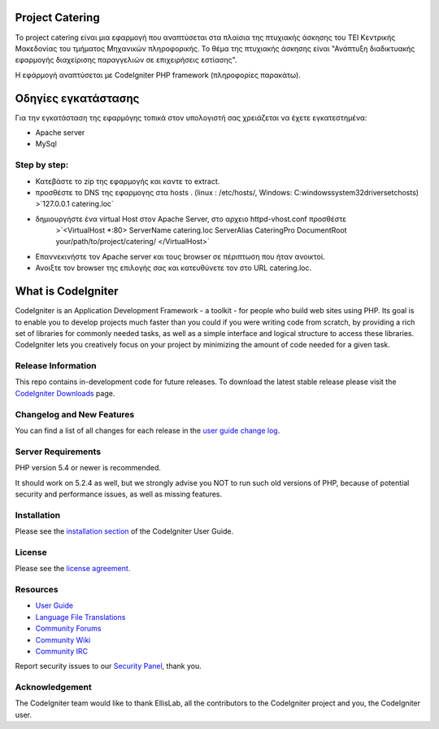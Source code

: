 ################
Project Catering 
################

Το project catering είναι μια εφαρμογή που αναπτύσεται στα πλαίσια της
πτυχιακής άσκησης του ΤΕΙ Κεντρικής Μακεδονίας του τμήματος Μηχανικών 
πληροφορικής. Το θέμα της πτυχιακής άσκησης είναι "Ανάπτυξη διαδικτυακής
εφαρμογής διαχείρισης παραγγελιών σε επιχειρήσεις εστίασης".

Η εφάρμογή αναπτύσεται με CodeIgniter PHP framework (πληροφορίες παρακάτω).

####################
Οδηγίες εγκατάστασης
####################

Για την εγκατάσταση της εφαρμόγης τοπικά στον υπολογιστή σας χρειάζεται να 
έχετε εγκατεστημένα:

-	Apache server
-	MySql

*************
Step by step:
*************

-	Κατεβάστε το zip της εφαρμογής και καντε το extract.
-	προσθέστε το DNS της εφαρμογης στα hosts .
	(linux : /etc/hosts/, Windows: C:\windows\system32\drivers\etc\hosts)
	>`127.0.0.1		catering.loc`
-	δημιουργήστε ένα virtual Host στον Apache Server, στο αρχειο httpd-vhost.conf προσθέστε
		>`<VirtualHost *:80>
		ServerName catering.loc
		ServerAlias CateringPro
		DocumentRoot your/path/to/project/catering/
		</VirtualHost>`
-	Επαννεκινήστε τον Αpache server και τους browser σε πέριπτωση που ήταν ανοικτοί.
-	Ανοιξτε τον browser της επιλογής σας και κατευθύνετε τον στο URL catering.loc.

###################
What is CodeIgniter
###################

CodeIgniter is an Application Development Framework - a toolkit - for people
who build web sites using PHP. Its goal is to enable you to develop projects
much faster than you could if you were writing code from scratch, by providing
a rich set of libraries for commonly needed tasks, as well as a simple
interface and logical structure to access these libraries. CodeIgniter lets
you creatively focus on your project by minimizing the amount of code needed
for a given task.

*******************
Release Information
*******************

This repo contains in-development code for future releases. To download the
latest stable release please visit the `CodeIgniter Downloads
<http://www.codeigniter.com/download>`_ page.

**************************
Changelog and New Features
**************************

You can find a list of all changes for each release in the `user
guide change log <https://github.com/bcit-ci/CodeIgniter/blob/develop/user_guide_src/source/changelog.rst>`_.

*******************
Server Requirements
*******************

PHP version 5.4 or newer is recommended.

It should work on 5.2.4 as well, but we strongly advise you NOT to run
such old versions of PHP, because of potential security and performance
issues, as well as missing features.

************
Installation
************

Please see the `installation section <http://www.codeigniter.com/user_guide/installation/index.html>`_
of the CodeIgniter User Guide.

*******
License
*******

Please see the `license
agreement <https://github.com/bcit-ci/CodeIgniter/blob/develop/user_guide_src/source/license.rst>`_.

*********
Resources
*********

-  `User Guide <http://www.codeigniter.com/docs>`_
-  `Language File Translations <https://github.com/bcit-ci/codeigniter3-translations>`_
-  `Community Forums <http://forum.codeigniter.com/>`_
-  `Community Wiki <https://github.com/bcit-ci/CodeIgniter/wiki>`_
-  `Community IRC <http://www.codeigniter.com/irc>`_

Report security issues to our `Security Panel <mailto:security@codeigniter.com>`_, thank you.

***************
Acknowledgement
***************

The CodeIgniter team would like to thank EllisLab, all the
contributors to the CodeIgniter project and you, the CodeIgniter user.